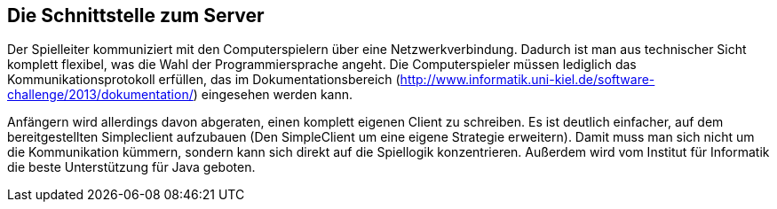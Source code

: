 == Die Schnittstelle zum Server

Der Spielleiter kommuniziert mit den Computerspielern über eine
Netzwerkverbindung. Dadurch ist man aus technischer Sicht komplett
flexibel, was die Wahl der Programmiersprache angeht. Die
Computerspieler müssen lediglich das Kommunikationsprotokoll erfüllen,
das im Dokumentationsbereich
(http://www.informatik.uni-kiel.de/software-challenge/2013/dokumentation/)
eingesehen werden kann.

Anfängern wird allerdings davon abgeraten, einen komplett eigenen
Client zu schreiben. Es ist deutlich einfacher, auf dem
bereitgestellten Simpleclient aufzubauen (Den SimpleClient um eine
eigene Strategie erweitern). Damit muss man sich nicht um die
Kommunikation kümmern, sondern kann sich direkt auf die Spiellogik
konzentrieren. Außerdem wird vom Institut für Informatik die beste
Unterstützung für Java geboten.